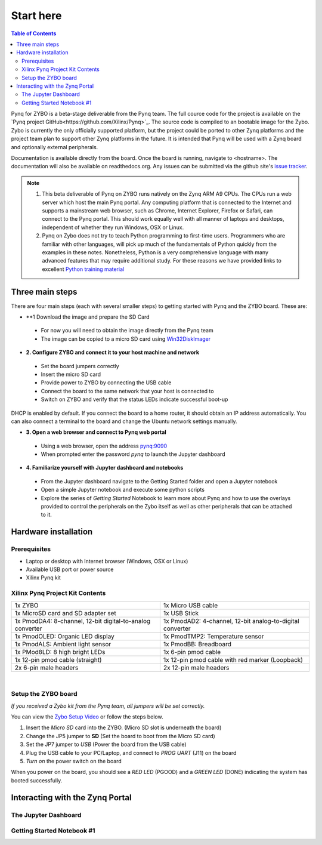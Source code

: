 **********
Start here
**********

.. contents:: Table of Contents
   :depth: 2


Pynq for ZYBO is a beta-stage deliverable from the Pynq team.  The full cource code for the project is available on the  `Pynq project GitHub<https://github.com/Xilinx/Pynq>`_. The source code is compiled to an bootable image for the Zybo. Zybo is currently the only officially supported platform, but the project could be ported to other Zynq platforms and the project team plan to support other Zynq platforms in the future. It is intended that Pynq will be used with a Zynq board and optionally external peripherals. 

Documentation is available directly from the board. Once the board is running, navigate to <hostname>. 
The documentation will also be available on readthedocs.org. 
Any issues can be submitted via the github site's `issue tracker <https://github.com/Xilinx/Pynq/issues>`_.

.. NOTE::
  1. This beta deliverable of Pynq on ZYBO runs natively on the Zynq ARM A9 CPUs.  The CPUs run a web server which host the main Pynq portal.  Any computing  platform that is connected to the Internet and supports a mainstream web browser, such as Chrome, Internet Explorer, Firefox or Safari, can connect to the Pynq portal.  This should work equally well with all manner of laptops and desktops, independent of whether they run Windows, OSX or Linux. 

  2. Pynq on Zybo does not try to teach Python programming to first-time users. Programmers who are familiar with other languages, will pick up much of the fundamentals of Python quickly from the examples in these notes. Nonetheless, Python is a very comprehensive language with many advanced features that may require additional study.  For these reasons we have provided links to excellent `Python training material <https://github.com/Xilinx/XilinxPythonProject/wiki/9.-Useful-Reference-Links#useful-reference-links>`_


Three main steps
================

There are four main steps (each with several smaller steps) to getting started with Pynq and the ZYBO board.  These are:

* **1 Download the image and prepare the SD Card
 * For now you will need to obtain the image directly from the Pynq team
 * The image can be copied to a micro SD card using `Win32DiskImager <https://sourceforge.net/projects/win32diskimager/>`_

* **2. Configure ZYBO and connect it to your host machine and network**

 * Set the board jumpers correctly
 
 * Insert the micro SD card 
 
 * Provide power to ZYBO by connecting the USB cable
 
 * Connect the board to the same network that your host is connected to

 * Switch on ZYBO and verify that the status LEDs indicate successful boot-up

DHCP is enabled by default. If you connect the board to a home router, it should obtain an IP address automatically. You can also connect a terminal to the board and change the Ubuntu network settings manually.

* **3. Open a web browser and connect to Pynq web portal**

 * Using a web browser, open the address  `pynq:9090 <http://pynq:9090>`_
 
 * When prompted enter the password `pynq` to launch the Jupyter dashboard


* **4. Familiarize yourself with Jupyter dashboard and notebooks**

 * From the Jupyter dashboard navigate to the Getting Started folder and open a Jupyter notebook

 * Open a simple Jupyter notebook and execute some python scripts

 * Explore the series of *Getting Started* Notebook to learn more about  Pynq and how to use the overlays provided to control the peripherals on the Zybo itself as well as other peripherals that can be attached to it.



Hardware installation
=====================

Prerequisites
-------------

* Laptop or desktop with Internet browser (Windows, OSX or Linux)
* Available USB port or power source
* Xilinx Pynq kit

Xilinx Pynq Project Kit Contents
----------------------------------
+-----------------------------------------------------------+------------------------------------------------------------+
| 1x ZYBO                                                   | 1x Micro USB cable                                         |
+-----------------------------------------------------------+------------------------------------------------------------+
| 1x MicroSD card and SD adapter set                        |  1x USB Stick                                              |
+-----------------------------------------------------------+------------------------------------------------------------+
| 1x PmodDA4: 8-channel, 12-bit digital-to-analog converter |  1x PmodAD2: 4-channel, 12-bit analog-to-digital converter |
+-----------------------------------------------------------+------------------------------------------------------------+
| 1x PmodOLED: Organic LED display                          |  1x PmodTMP2: Temperature sensor                           |
+-----------------------------------------------------------+------------------------------------------------------------+
| 1x PmodALS: Ambient light sensor                          |  1x PmodBB: Breadboard                                     |
+-----------------------------------------------------------+------------------------------------------------------------+
| 1x PMod8LD: 8 high bright LEDs                            | 1x 6-pin pmod cable                                        |
+-----------------------------------------------------------+------------------------------------------------------------+
| 1x 12-pin pmod cable (straight)                           | 1x 12-pin pmod cable with red marker (Loopback)            |
+-----------------------------------------------------------+------------------------------------------------------------+
| 2x 6-pin male headers                                     | 2x 12-pin male headers                                     |
+-----------------------------------------------------------+------------------------------------------------------------+

|

.. image:: ./images/Kit_XPP_800.jpeg
   :height: 400px
   :scale: 75%
   :align: center



Setup the ZYBO board
--------------------

.. image:: ./images/zybo_setup_config_600.jpeg
   :height: 600px
   :scale: 75%
   :align: center

*If you received a Zybo kit from the Pynq team, all jumpers will be set correctly.*

You can view the `Zybo Setup Video <https://github.com/Xilinx/Pynq/blob/master/micropython/docs/videos/setup_zybo.mp4?raw=true>`_ or follow the steps below.

1. Insert the *Micro SD* card into the ZYBO. (Micro SD slot is underneath the board)

2. Change the JP5 jumper to **SD** (Set the board to boot from the Micro SD card)  

3. Set the JP7 jumper to *USB* (Power the board from the USB cable)

4. Plug the USB cable to your PC/Laptop, and connect to *PROG UART* (J11) on the board

5. *Turn on* the power switch on the board

When you power on the board, you should see a *RED LED* (PGOOD) and a *GREEN LED* (DONE) indicating the system has booted successfully.


Interacting with the Zynq Portal
================================

The Jupyter Dashboard
---------------------

.. image:: ./images/zybo_setup_config_600.jpeg
   :height: 600px
   :scale: 75%
   :align: center



Getting Started Notebook #1
---------------------------


.. image:: ./images/zybo_setup_config_600.jpeg
   :height: 600px
   :scale: 75%
   :align: center
